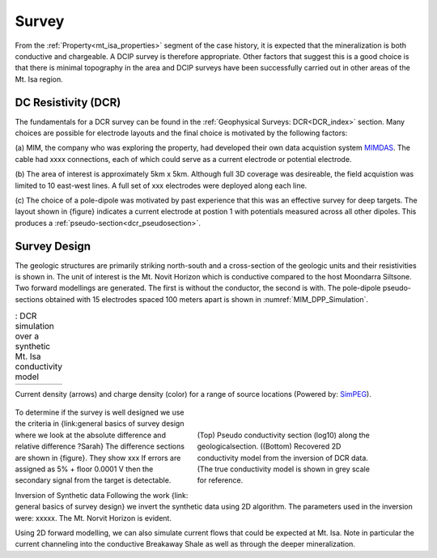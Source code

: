 .. _mt_isa_survey:

Survey
======

From the :ref:`Property<mt_isa_properties>` segment of the case history, it is expected that the mineralization is both conductive and chargeable. A DCIP survey is therefore appropriate. Other factors that suggest this is a good choice is that there is minimal topography in the area and DCIP surveys have been successfully carried out in other areas of the Mt. Isa region.

DC Resistivity (DCR)
--------------------

The fundamentals for a DCR survey can be found in the :ref:`Geophysical
Surveys: DCR<DCR_index>` section. Many choices are possible for electrode
layouts and the final choice is motivated by the following factors:


(a) MIM, the company who was exploring the property, had developed their own
data acquistion system `MIMDAS`_.  The cable had xxxx connections, each of
which could serve as a current electrode or potential electrode.

.. _MIMDAS: http://www.smedg.org.au/Sym01NS.htm

(b) The area of interest is approximately 5km x 5km. Although full 3D coverage
was desireable, the field acquistion was limited to 10 east-west lines. A
full set of xxx electrodes were deployed along each line.

(c) The choice of a pole-dipole was motivated by past experience that this was
an effective survey for deep targets. The layout shown in {figure} indicates
a current electrode at postion 1 with potentials measured across all other
dipoles. This produces a :ref:`pseudo-section<dcr_pseudosection>`.


Survey Design
-------------


The geologic structures are primarily striking north-south and a cross-section
of the geologic units and their resistivities is shown in. The unit of
interest is the Mt. Novit Horizon which is conductive compared to the host
Moondarra Siltsone. Two forward modellings are generated. The first is without
the conductor, the second is with.  The pole-dipole pseudo-sections obtained
with 15 electrodes spaced 100 meters apart is shown in :numref:`MIM_DPP_Simulation`.

.. _Mt_Isa_Simulation:
.. list-table:: : DCR simulation over a synthetic Mt. Isa conductivity model
   :header-rows: 0
   :widths: 10
   :stub-columns: 0

   *  - .. raw:: html
            :file: ./images/Mt_Isa_Current_Anim.html

Current density (arrows) and charge density (color) for a range of source
locations (Powered by: `SimPEG <http://www.simpeg.xyz/>`_).

 .. figure:: ./images/MIM_PDP_Simulation.png
    :align: right
    :figwidth: 50%
    :name: MIM_PDP_Simulation

 .. figure:: ./images/MIM_DPP_Simulation.png
    :align: right
    :figwidth: 50%
    :name: MIM_DPP_Simulation

    (Top) Pseudo conductivity section (log10) along the geologicalsection.
    ((Bottom) Recovered 2D conductivity model from the inversion of DCR data.
    (The true conductivity model is shown in grey scale for reference.

To determine if the survey is well designed we use the criteria in
{link:general  basics of survey design where we look at the absolute
difference and relative difference  ?Sarah} The difference sections are shown
in {figure}. They show xxx If errors are assigned as 5% + floor 0.0001 V then
the secondary signal from the target is detectable.

Inversion of Synthetic data Following the work {link: general basics of survey
design} we invert the synthetic data using 2D algorithm.  The parameters used
in the inversion were:  xxxxx. The Mt. Norvit Horizon is evident.

Using 2D forward modelling, we can also simulate current flows that could be
expected at Mt. Isa. Note in particular the current channeling into the
conductive Breakaway Shale as well as through the deeper mineralization.



